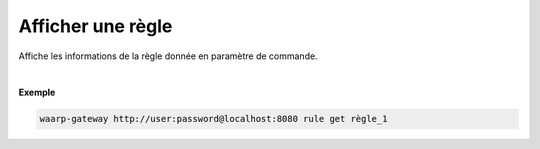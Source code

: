 ==================
Afficher une règle
==================

.. program:: waarp-gateway rule get

.. describe:: waarp-gateway <ADDR> rule list <RULE>

Affiche les informations de la règle donnée en paramètre de commande.

|

**Exemple**

.. code-block:: shell

   waarp-gateway http://user:password@localhost:8080 rule get règle_1